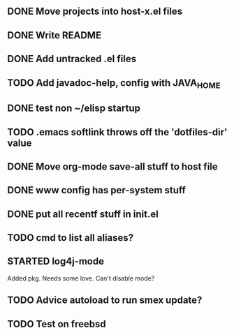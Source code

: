 
** DONE Move projects into host-x.el files
   CLOSED: [2010-03-26 Fri 22:36]
** DONE Write README
   CLOSED: [2010-03-27 Sat 12:41]
** DONE Add untracked .el files
   CLOSED: [2010-03-27 Sat 12:36]
** TODO Add javadoc-help, config with JAVA_HOME
** DONE test non ~/elisp startup
   CLOSED: [2010-03-26 Fri 22:40]
** TODO .emacs softlink throws off the 'dotfiles-dir' value
** DONE Move org-mode save-all stuff to host file
   CLOSED: [2010-03-27 Sat 12:36]
** DONE www config has per-system stuff
   CLOSED: [2010-03-27 Sat 12:29]
** DONE put all recentf stuff in init.el
   CLOSED: [2010-03-27 Sat 12:15]
** TODO cmd to list all aliases?
** STARTED log4j-mode
   Added pkg. Needs some love. Can't disable mode?
** TODO Advice autoload to run smex update?
** TODO Test on freebsd
